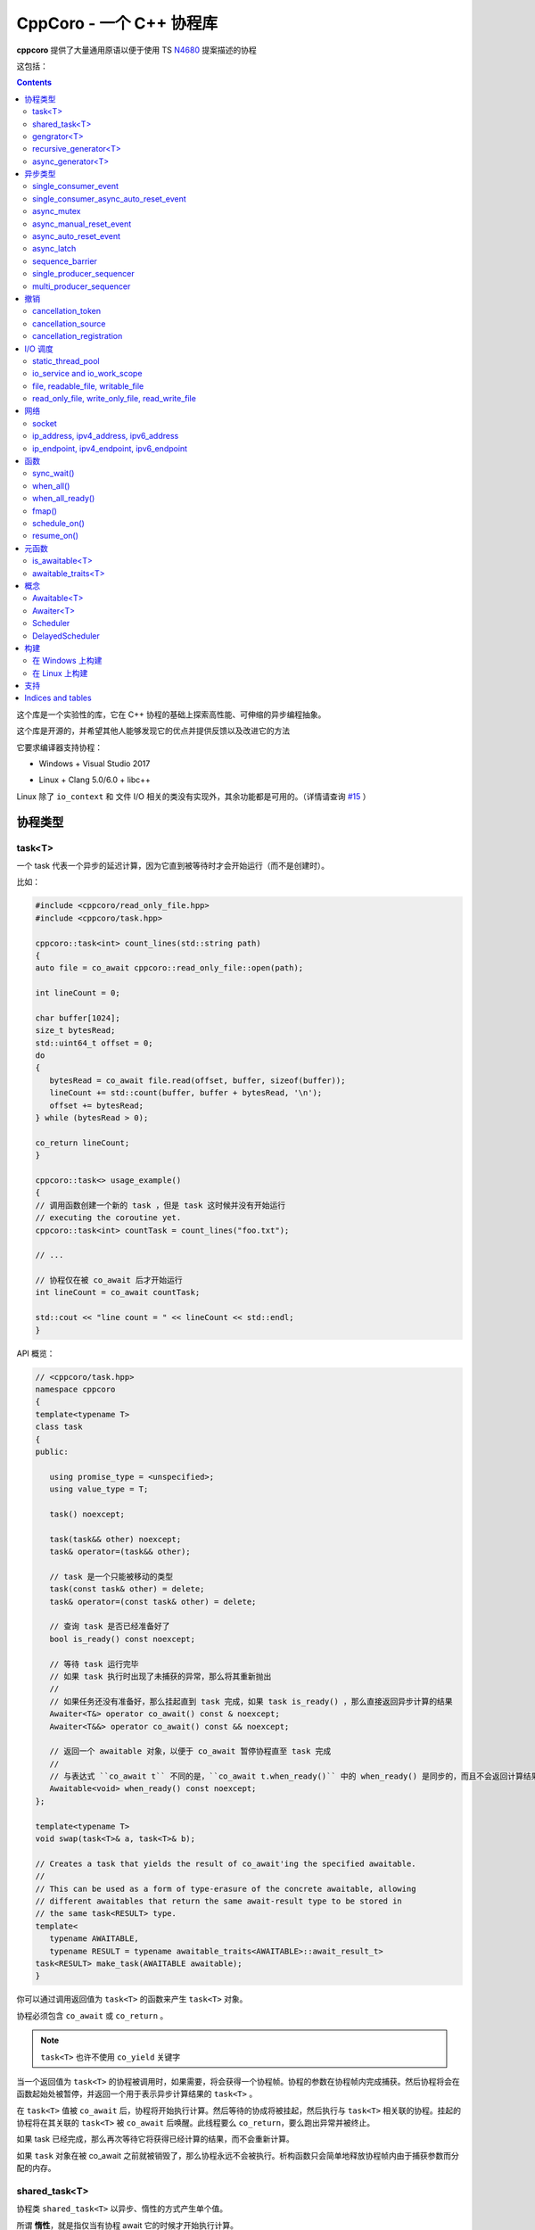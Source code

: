 CppCoro - 一个 C++ 协程库
########################################

**cppcoro** 提供了大量通用原语以便于使用 TS `N4680 <http://www.open-std.org/jtc1/sc22/wg21/docs/papers/2017/n4680.pdf>`_ 提案描述的协程

这包括：

.. contents::

这个库是一个实验性的库，它在 C++ 协程的基础上探索高性能、可伸缩的异步编程抽象。

这个库是开源的，并希望其他人能够发现它的优点并提供反馈以及改进它的方法

它要求编译器支持协程：

- Windows + Visual Studio 2017 |Windows 构建状态|

.. |Windows 构建状态| image:: https://ci.appveyor.com/api/projects/status/github/lewissbaker/cppcoro?branch=master&svg=true&passingText=master%20-%20OK&failingText=master%20-%20Failing&pendingText=master%20-%20Pending
   :target:  https://ci.appveyor.com/project/lewissbaker/cppcoro/branch/master

- Linux + Clang 5.0/6.0 + libc++ |Linux 构建状态|

.. |Linux 构建状态| image:: https://travis-ci.org/lewissbaker/cppcoro.svg?branch=master
   :target: https://travis-ci.org/lewissbaker/cppcoro

Linux 除了 ``io_context`` 和 文件 I/O 相关的类没有实现外，其余功能都是可用的。（详情请查询  `#15 <https://github.com/lewissbaker/cppcoro/issues/15>`_ ）

协程类型
****************************************

task<T>
========================================

一个 task 代表一个异步的延迟计算，因为它直到被等待时才会开始运行（而不是创建时）。

比如：

.. code-block:: cpp

   #include <cppcoro/read_only_file.hpp>
   #include <cppcoro/task.hpp>

   cppcoro::task<int> count_lines(std::string path)
   {
   auto file = co_await cppcoro::read_only_file::open(path);

   int lineCount = 0;

   char buffer[1024];
   size_t bytesRead;
   std::uint64_t offset = 0;
   do
   {
      bytesRead = co_await file.read(offset, buffer, sizeof(buffer));
      lineCount += std::count(buffer, buffer + bytesRead, '\n');
      offset += bytesRead;
   } while (bytesRead > 0);

   co_return lineCount;
   }

   cppcoro::task<> usage_example()
   {
   // 调用函数创建一个新的 task ，但是 task 这时候并没有开始运行
   // executing the coroutine yet.
   cppcoro::task<int> countTask = count_lines("foo.txt");

   // ...

   // 协程仅在被 co_await 后才开始运行
   int lineCount = co_await countTask;

   std::cout << "line count = " << lineCount << std::endl;
   }

API 概览：

.. code-block:: cpp

   // <cppcoro/task.hpp>
   namespace cppcoro
   {
   template<typename T>
   class task
   {
   public:

      using promise_type = <unspecified>;
      using value_type = T;

      task() noexcept;

      task(task&& other) noexcept;
      task& operator=(task&& other);

      // task 是一个只能被移动的类型
      task(const task& other) = delete;
      task& operator=(const task& other) = delete;

      // 查询 task 是否已经准备好了
      bool is_ready() const noexcept;

      // 等待 task 运行完毕
      // 如果 task 执行时出现了未捕获的异常，那么将其重新抛出
      // 
      // 如果任务还没有准备好，那么挂起直到 task 完成，如果 task is_ready() ，那么直接返回异步计算的结果
      Awaiter<T&> operator co_await() const & noexcept;
      Awaiter<T&&> operator co_await() const && noexcept;

      // 返回一个 awaitable 对象，以便于 co_await 暂停协程直至 task 完成
      //
      // 与表达式 ``co_await t`` 不同的是，``co_await t.when_ready()`` 中的 when_ready() 是同步的，而且不会返回计算结果，或者是重新抛出异常
      Awaitable<void> when_ready() const noexcept;
   };

   template<typename T>
   void swap(task<T>& a, task<T>& b);

   // Creates a task that yields the result of co_await'ing the specified awaitable.
   //
   // This can be used as a form of type-erasure of the concrete awaitable, allowing
   // different awaitables that return the same await-result type to be stored in
   // the same task<RESULT> type.
   template<
      typename AWAITABLE,
      typename RESULT = typename awaitable_traits<AWAITABLE>::await_result_t>
   task<RESULT> make_task(AWAITABLE awaitable);
   }

你可以通过调用返回值为 ``task<T>`` 的函数来产生 ``task<T>`` 对象。

协程必须包含 ``co_await`` 或 ``co_return`` 。

.. note:: 

   ``task<T>`` 也许不使用 ``co_yield`` 关键字

当一个返回值为 ``task<T>`` 的协程被调用时，如果需要，将会获得一个协程帧。协程的参数在协程帧内完成捕获。然后协程将会在函数起始处被暂停，并返回一个用于表示异步计算结果的 ``task<T>`` 。

在 ``task<T>`` 值被 ``co_await`` 后，协程将开始执行计算。然后等待的协成将被挂起，然后执行与 ``task<T>`` 相关联的协程。挂起的协程将在其关联的 ``task<T>`` 被 ``co_await`` 后唤醒。此线程要么 ``co_return``，要么跑出异常并被终止。

如果 task 已经完成，那么再次等待它将获得已经计算的结果，而不会重新计算。

如果 ``task`` 对象在被 co_await 之前就被销毁了，那么协程永远不会被执行。析构函数只会简单地释放协程帧内由于捕获参数而分配的内存。

shared_task<T>
========================================

协程类 ``shared_task<T>`` 以异步、惰性的方式产生单个值。

所谓 **惰性**，就是指仅当有协程 await 它的时候才开始执行计算。

它是 **共享** 的：task 允许被拷贝； task 的返回值可以被多次引用； task 可以被多个协程 await。

它在第一次被 co_await 时执行，其余 await 的协程要么挂起进入等待队列，要么直接拿到已经计算的结果。

如果协程由于 await task 被挂起，那么其将会在 task 完成计算后被唤醒。task 要么 ``co_return`` 一个值，要么抛出一个未捕获的异常。

API 摘要:

.. code-block:: cpp

   namespace cppcoro
   {
   template<typename T = void>
   class shared_task
   {
   public:

      using promise_type = <unspecified>;
      using value_type = T;

      shared_task() noexcept;
      shared_task(const shared_task& other) noexcept;
      shared_task(shared_task&& other) noexcept;
      shared_task& operator=(const shared_task& other) noexcept;
      shared_task& operator=(shared_task&& other) noexcept;

      void swap(shared_task& other) noexcept;

      // 查询 task 是否已经完成，而且计算结果已经可用
      bool is_ready() const noexcept;

      // 返回一个 operation，其将会在被 await 时挂起当前协程，直到 task 完成而且计算结果可用。
      //
      // 表达式 ``co_await someTask`` 的结果是一个指向 task 计算结果的左值引用（除非 T 的类
      // 型是 void，此时这个表达式的结果类型为 void）
      // 未捕获异常将被 co_await 表达式重新抛出
      Awaiter<T&> operator co_await() const noexcept;
      // 返回一个 operation，其将会在被 await 时挂起当前协程，直到 task 完成而且计算结果可用
      // 此 co_await 表达式不会返回任何值。
      // 此表达式可用于与 task 进行同步而不用担心抛出异常。
      Awaiter<void> when_ready() const noexcept;

   };

   template<typename T>
   bool operator==(const shared_task<T>& a, const shared_task<T>& b) noexcept;
   template<typename T>
   bool operator!=(const shared_task<T>& a, const shared_task<T>& b) noexcept;

   template<typename T>
   void swap(shared_task<T>& a, shared_task<T>& b) noexcept;

   // 包装一个可 await 的值，以允许多个协程同时等待它
   template<
      typename AWAITABLE,
      typename RESULT = typename awaitable_traits<AWAITABLE>::await_result_t>
   shared_task<RESULT> make_shared_task(AWAITABLE awaitable);
   }

const 限定的函数可以安全地在多个线程中调用，是线程安全的，但是非 const 限定的函数则不然。

.. note:: 

   与 ``task<T>`` 相比而言：

   - 都是延迟计算：计算只在被 co_await 后才开始。
   - task<T> 的结果不允许被拷贝，是仅移动的。而 shared_task 可以被拷贝和移动
   - 由于可能被共享，shared_task 的结果总是左值，这可能导致局部变量无法进行'移动构造'，而且由于需要维护引用计数，其运行时成本略高。

gengrator<T>
========================================

一个 :abbr:`生成器 (Gengrator)` 用于产生一系列类型为 T 的值。值的产生是惰性和异步的。

协程可以使用 ``co_yield`` 来产生一个类型为 T 的值。但是协程内无法使用 co_await 关键字。值的产生必须是同步的。

.. code-block:: cpp

   cppcoro::generator<const std::uint64_t> fibonacci()
   {
   std::uint64_t a = 0, b = 1;
   while (true)
   {
      co_yield b;
      auto tmp = a;
      a = b;
      b += tmp;
   }
   }

   void usage()
   {
   for (auto i : fibonacci())
   {
      if (i > 1'000'000) break;
      std::cout << i << std::endl;
   }
   }

当一个返回值为``generator<T>`` 的协程函数被调用后，其会被立即挂起。直到 ``generator<T>::begin()`` 函数被调用。在 ``co_yield`` 达到终点或者协程完成后不在产生值。

如果返回的迭代器与 ``end()`` 不相等，那么对迭代器进行解引用将会返回'传递给 ``co_yield`` '的值。

调用 ``operator()++`` 将会恢复协程的运行，直至协程结束或 co_yield 不再产生新的值。

API 摘要:

.. code-block:: cpp

   namespace cppcoro
   {
      template<typename T>
      class generator
      {
      public:

         using promise_type = <unspecified>;

         class iterator
         {
         public:
               using iterator_category = std::input_iterator_tag;
               using value_type = std::remove_reference_t<T>;
               using reference = value_type&;
               using pointer = value_type*;
               using difference_type = std::size_t;

               iterator(const iterator& other) noexcept;
               iterator& operator=(const iterator& other) noexcept;

               // 如果异常在 co_yield 之前参数，异常将被重新抛出。
               iterator& operator++();

               reference operator*() const noexcept;
               pointer operator->() const noexcept;

               bool operator==(const iterator& other) const noexcept;
               bool operator!=(const iterator& other) const noexcept;
         };

         // 构造一个空的序列
         generator() noexcept;

         generator(generator&& other) noexcept;
         generator& operator=(generator&& other) noexcept;

         generator(const generator& other) = delete;
         generator& operator=(const generator&) = delete;

         ~generator();

         // 开始执行协成，直至 co_yield 不再产生新的值或协程结束或未捕获异常被抛出
         iterator begin();

         iterator end() noexcept;

         // 交换两个生成器
         void swap(generator& other) noexcept;

      };

      template<typename T>
      void swap(generator<T>& a, generator<T>& b) noexcept;

      // 以 source 为基础，对其每个元素调用一次 func 来产生一个新的序列。
      template<typename FUNC, typename T>
      generator<std::invoke_result_t<FUNC, T&>> fmap(FUNC func, generator<T> source);
   }

recursive_generator<T>
========================================

相比生成器而言， :abbr:`递归生成器 (Recursive Generator)` 能够生成嵌套在外部元素的序列。

``co_yield`` 除了可以生成类型 T 的元素外，还能生成一个元素为 T 的递归生成器。

当你 ``co_yield`` 一个递归生成器时，其将被作为当前元素的子元素。当前线程将被挂起，直至递归生成器的所有元素被生成。然后被唤醒，等待请求下一个元素。

相比普通生成器而言，在迭代嵌套数据结构时，递归生成器能够通过 ``iterator::operator++()`` 直接唤醒边缘协程以产生下一个元素，而不必未每个元素都暂停/唤醒一个 O(depth) 的协程。缺点是有额外开销。

例子：

.. code-block:: cpp

   // 列出当前目录的内容
   cppcoro::generator<dir_entry> list_directory(std::filesystem::path path);

   cppcoro::recursive_generator<dir_entry> list_directory_recursive(std::filesystem::path path)
   {
   for (auto& entry : list_directory(path))
   {
      co_yield entry;
      if (entry.is_directory())
      {
         co_yield list_directory_recursive(entry.path());
      }
   }
   }

.. important::

   对 ``recursive_generator<T>`` 应用 ``fmap()`` 操作时，将产生 ``generator<U>`` 类型，而不是 ``recursive_generator<U>`` 类型。这是因为通常在递归上下文中不使用 ``fmap`` 操作，我们避免递归生成器的格外开销。

async_generator<T>
========================================

:abbr:`异步生成器 (Async Generator)` 用于产生类型为 T 的序列。值是惰性、异步产生的。

此协程体内既可以使用 ``co_wait`` 也可以使用 ``co_yield``

可以通过基于 ``for co_await`` 来处理数据序列。

比如：

.. code-block:: cpp

   cppcoro::async_generator<int> ticker(int count, threadpool& tp)
   {
   for (int i = 0; i < count; ++i)
   {
      co_await tp.delay(std::chrono::seconds(1));
      co_yield i;
   }
   }

   cppcoro::task<> consumer(threadpool& tp)
   {
   auto sequence = ticker(10, tp);
   for co_await(std::uint32_t i : sequence)
   {
      std::cout << "Tick " << i << std::endl;
   }
   }

API 摘要:

.. code-block:: cpp

   // <cppcoro/async_generator.hpp>
   namespace cppcoro
   {
   template<typename T>
   class async_generator
   {
   public:

      class iterator
      {
      public:
         using iterator_tag = std::forward_iterator_tag;
         using difference_type = std::size_t;
         using value_type = std::remove_reference_t<T>;
         using reference = value_type&;
         using pointer = value_type*;

         iterator(const iterator& other) noexcept;
         iterator& operator=(const iterator& other) noexcept;

         // 如果协程被挂起，则唤醒它
         // 返回一个 operation ，其必须被 await 至自增操作结束
         // 最后返回的迭代器与 end() 相等
         // 若有未捕获异常，则将其抛出
         Awaitable<iterator&> operator++() noexcept;

         // 对迭代器解引用
         pointer operator->() const noexcept;
         reference operator*() const noexcept;

         bool operator==(const iterator& other) const noexcept;
         bool operator!=(const iterator& other) const noexcept;
      };

      // 构造一个空的序列
      async_generator() noexcept;
      async_generator(const async_generator&) = delete;
      async_generator(async_generator&& other) noexcept;
      ~async_generator();

      async_generator& operator=(const async_generator&) = delete;
      async_generator& operator=(async_generator&& other) noexcept;

      void swap(async_generator& other) noexcept;

      // 开始执行协程并返回起一个 operation，其必须被 await 至第一个元素可用
      // co_wait 获得的是一个迭代器对象，并且可用其来推动协程的执行
      // 在协程执行结束后，调用此函数是非法的
      Awaitable<iterator> begin() noexcept;
      iterator end() noexcept;

   };

   template<typename T>
   void swap(async_generator<T>& a, async_generator<T>& b);

   // 以 source 为基础，对其每个元素调用一次 func 来产生一个新的序列。
   template<typename FUNC, typename T>
   async_generator<std::invoke_result_t<FUNC, T&>> fmap(FUNC func, async_generator<T> source);
   }

.. important:: 

   异步迭代器的提前终止：

   当异步生成器被析构时，它将请求取消协程。如果协程已经运行结束，或者在 ``co_yield`` 表达式中挂起，那么协程立即被销毁。否则协程将继续执行，直到它运行结束或到达下一个 ``co_yield`` 表达式。

   在协程被销毁时，其作用于内的所有变量也将被销毁，以确保完全清理资源。

   在协程使用 ``co_await`` 等待下一个元素时，调用者必须确保此时异步生成器不被销毁。

异步类型
****************************************

single_consumer_event
========================================

这是一个简单的手动重置事件类型。其在同一时间内只能被一个协程等待。

API 摘要：

.. code-block:: cpp

   // <cppcoro/single_consumer_event.hpp>
   namespace cppcoro
   {
   class single_consumer_event
   {
   public:
      single_consumer_event(bool initiallySet = false) noexcept;
      bool is_set() const noexcept;
      void set();
      void reset() noexcept;
      Awaiter<void> operator co_await() const noexcept;
   };
   }

例子：

.. code-block:: cpp

   #include <cppcoro/single_consumer_event.hpp>

   cppcoro::single_consumer_event event;
   std::string value;

   cppcoro::task<> consumer()
   {
   // 协程将会在此处挂起，直至有线程调用 event.set()
   // 比如下面的 producer() 函数
   co_await event;

   std::cout << value << std::endl;
   }

   void producer()
   {
   value = "foo";

   // This will resume the consumer() coroutine inside the call to set()
   // if it is currently suspended.
   event.set();
   }

single_consumer_async_auto_reset_event
========================================

这个类提供了一个异步同步原语以允许单个协程等待事件至信号发射。信号可以通过调用 ``set()`` 函数被发射。

一旦等待事件的协程被前面或后面对 ``set()`` 的调用释放，事件就会自动重置回 'not set' 状态。

相比 ``async_auto_reset_event`` 而言，本类更有效率，本类在同一时间仅允许一个类进入等待状态。如果你需要多个协程在同一时间等待时间，请使用 ``async_auto_reset_event`` 。

API 摘要：

.. code-block:: cpp

   // <cppcoro/single_consumer_async_auto_reset_event.hpp>
   namespace cppcoro
   {
   class single_consumer_async_auto_reset_event
   {
   public:

      single_consumer_async_auto_reset_event(
         bool initiallySet = false) noexcept;

      // 将事件的状态改为 'set' 。等待此事件的协程将被立即唤醒，之后事件状态自动重置为 'not set'
      void set() noexcept;

      // Returns an Awaitable type that can be awaited to wait until
      // the event becomes 'set' via a call to the .set() method. If
      // the event is already in the 'set' state then the coroutine
      // continues without suspending.
      // The event is automatically reset back to the 'not set' state
      // before resuming the coroutine.
      Awaiter<void> operator co_await() const noexcept;

   };
   }

例子:

.. code-block:: cpp

   std::atomic<int> value;
   cppcoro::single_consumer_async_auto_reset_event valueDecreasedEvent;

   cppcoro::task<> wait_until_value_is_below(int limit)
   {
   while (value.load(std::memory_order_relaxed) >= limit)
   {
      // 在此等待至 valueDecreasedEvent 事件的状态变为 set
      co_await valueDecreasedEvent;
   }
   }

   void change_value(int delta)
   {
   value.fetch_add(delta, std::memory_order_relaxed);
   // 如果此处 valueDecreasedEvent 状态发生改变，则通知挂起的协程
   if (delta < 0) valueDecreasedEvent.set();
   }

async_mutex
========================================

提供了一个简单的互斥抽象，允许调用者在协程中 ``co_await`` 互斥锁，挂起协程，直到获得互斥锁。

这个实现是无锁的，因为等待互斥锁的协程不会阻塞线程，而是挂起协程，然后前一个锁持有者通过调用 unlock() 来唤醒它。

API 摘要：

.. code-block:: cpp

   // <cppcoro/async_mutex.hpp>
   namespace cppcoro
   {
   class async_mutex_lock;
   class async_mutex_lock_operation;
   class async_mutex_scoped_lock_operation;

   class async_mutex
   {
   public:
      async_mutex() noexcept;
      ~async_mutex();

      async_mutex(const async_mutex&) = delete;
      async_mutex& operator(const async_mutex&) = delete;

      bool try_lock() noexcept;
      async_mutex_lock_operation lock_async() noexcept;
      async_mutex_scoped_lock_operation scoped_lock_async() noexcept;
      void unlock();
   };

   class async_mutex_lock_operation
   {
   public:
      bool await_ready() const noexcept;
      bool await_suspend(std::experimental::coroutine_handle<> awaiter) noexcept;
      void await_resume() const noexcept;
   };

   class async_mutex_scoped_lock_operation
   {
   public:
      bool await_ready() const noexcept;
      bool await_suspend(std::experimental::coroutine_handle<> awaiter) noexcept;
      [[nodiscard]] async_mutex_lock await_resume() const noexcept;
   };

   class async_mutex_lock
   {
   public:
      // 获得锁的所有权
      async_mutex_lock(async_mutex& mutex, std::adopt_lock_t) noexcept;

      // 移交锁的所有权
      async_mutex_lock(async_mutex_lock&& other) noexcept;

      async_mutex_lock(const async_mutex_lock&) = delete;
      async_mutex_lock& operator=(const async_mutex_lock&) = delete;

      // 通过调用 unlock() 来解锁
      ~async_mutex_lock();
   };
   }

例子：

.. code-block:: cpp

   #include <cppcoro/async_mutex.hpp>
   #include <cppcoro/task.hpp>
   #include <set>
   #include <string>

   cppcoro::async_mutex mutex;
   std::set<std::string> values;

   cppcoro::task<> add_item(std::string value)
   {
   cppcoro::async_mutex_lock lock = co_await mutex.scoped_lock_async();
   values.insert(std::move(value));
   }

async_manual_reset_event
========================================

一个手动重置的事件，是一个 协程/线程 同步原语。其允许多个协程进入等待状态，直至事件通过调用 ``set()`` 函数改变状态。

此事件永源处于 'set' 或 'not set' 状态之一。

如果协程在等待前事件已经是 'set' 状态，那么协程不会进入等待状态。否则，协程将会被挂起，直至事件状态通过 ``set()`` 函数被更换为 'set' 。

当事件状态改变为 'set' 时，所有由于等待事件被挂起的线程都会被某个线程唤醒。

.. important:: 

   请注意，当事件被销毁时，必须确保没有协程由于等待事件被挂起，因为它们将永远不会被唤醒。

API 摘要：

.. code-block:: cpp

   namespace cppcoro
   {
   class async_manual_reset_event_operation;

   class async_manual_reset_event
   {
   public:
      async_manual_reset_event(bool initiallySet = false) noexcept;
      ~async_manual_reset_event();

      async_manual_reset_event(const async_manual_reset_event&) = delete;
      async_manual_reset_event(async_manual_reset_event&&) = delete;
      async_manual_reset_event& operator=(const async_manual_reset_event&) = delete;
      async_manual_reset_event& operator=(async_manual_reset_event&&) = delete;

      // Wait until the event becomes set.
      async_manual_reset_event_operation operator co_await() const noexcept;

      bool is_set() const noexcept;

      void set() noexcept;

      void reset() noexcept;

   };

   class async_manual_reset_event_operation
   {
   public:
      async_manual_reset_event_operation(async_manual_reset_event& event) noexcept;

      bool await_ready() const noexcept;
      bool await_suspend(std::experimental::coroutine_handle<> awaiter) noexcept;
      void await_resume() const noexcept;
   };
   }

例子：

.. code-block:: cpp

   cppcoro::async_manual_reset_event event;
   std::string value;

   void producer()
   {
   value = get_some_string_value();

   // 通过设置事件来发布一个值
   event.set();
   }

   // 能够被调用多次以产生多个 task
   // 所有的 consumer task 将会等待至值被发布
   cppcoro::task<> consumer()
   {
   // 等待至值被事件发布
   co_await event;

   consume_value(value);
   }

async_auto_reset_event
========================================

一个手动重置的事件，是一个 协程/线程 同步原语。其允许多个协程进入等待状态，直至事件通过调用 ``set()`` 函数改变状态。

一旦由于等待事件被挂起的线程被唤醒，则事件自动进入 'not set' 状态。

API 摘要：

.. code-block:: cpp

   // <cppcoro/async_auto_reset_event.hpp>
   namespace cppcoro
   {
   class async_auto_reset_event_operation;

   class async_auto_reset_event
   {
   public:

      async_auto_reset_event(bool initiallySet = false) noexcept;

      ~async_auto_reset_event();

      async_auto_reset_event(const async_auto_reset_event&) = delete;
      async_auto_reset_event(async_auto_reset_event&&) = delete;
      async_auto_reset_event& operator=(const async_auto_reset_event&) = delete;
      async_auto_reset_event& operator=(async_auto_reset_event&&) = delete;

      // 等待至事件进入 'set' 状态
      // 
      // 如果事件已经是 'set' 状态了，则事件自动进入 'not set' 状态，而且 await 的协程
      // 会继续执行而不是挂起。
      // 否则，协程将被挂起至一些线程调用 'set()' 函数
      //
      // 注意：挂起的线程可因 'set()' 调用或者其他线程调用 'operator co_await()' 而被唤醒。
      async_auto_reset_event_operation operator co_await() const noexcept;

      // 将事件的状态更改为 'set'
      //
      // 如果有因等待事件被挂起的协程，则其中之一会被唤醒，然后事件自动进入 'not set' 状态
      //
      // 如果事件已经为 'set' 状态，则此函数不进行任何操作。
      void set() noexcept;

      // 设置事件状态为 'not set'
      //
      // 如果事件已经为 'not set' 状态，则此函数不进行任何操作。
      void reset() noexcept;

   };

   class async_auto_reset_event_operation
   {
   public:
      explicit async_auto_reset_event_operation(async_auto_reset_event& event) noexcept;
      async_auto_reset_event_operation(const async_auto_reset_event_operation& other) noexcept;

      bool await_ready() const noexcept;
      bool await_suspend(std::experimental::coroutine_handle<> awaiter) noexcept;
      void await_resume() const noexcept;

   };
   }

async_latch
========================================

:abbr:`异步锁存器 (Async Latch)` 是一个同步原语，用于异步等待一个计数器递减为零。

此锁存器是一次性的。一旦由于计数器变为零导致锁存器进入 ready 状态，其将保持此状态直至销毁。

API 摘要：

.. code-block:: cpp

   // <cppcoro/async_latch.hpp>
   namespace cppcoro
   {
   class async_latch
   {
   public:

      // 用指定的计数初始化此锁存器
      async_latch(std::ptrdiff_t initialCount) noexcept;

      // 查询计数是否已经变为零
      bool is_ready() const noexcept;

      // 将计数减少 n
      // 当此函数的调用导致计数为零时，所有等待的协程将被唤醒
      // 计数器减到负值是未定义行为
      void count_down(std::ptrdiff_t n = 1) noexcept;

      // 等待锁存器状态变为 ready
      // 如果计数没有变为零，则所有等待的协程将被挂起，直至由于调用 count_down() 导致计数变为零。
      // 如果计数已经变为零，则不会被挂起
      Awaiter<void> operator co_await() const noexcept;

   };
   }

sequence_barrier
========================================

:abbr:`顺序墙 (Sequence Barrier)` 是一个同步原语，允许一个生产者和多个消费者之间通过一个单调递增的数字序列来协作。

生产者通过发布一组单调递增的数来推进序列，消费者则可以查询生产者最后发布的数，并可以等待至特定的数被发布。

顺序墙可以充当线程安全的生产-消费环形缓存区的游标。

有关更多信息，参见 LMAX Disruptor 模式：https://lmax-exchange.github.io/disruptor/files/Disruptor-1.0.pdf

API 摘要：

.. code-block:: cpp

   namespace cppcoro
   {
   template<typename SEQUENCE = std::size_t,
            typename TRAITS = sequence_traits<SEQUENCE>>
   class sequence_barrier
   {
   public:
      sequence_barrier(SEQUENCE initialSequence = TRAITS::initial_sequence) noexcept;
      ~sequence_barrier();

      SEQUENCE last_published() const noexcept;

      // 等待至序列号 targetSequence 被发布
      //
      // 如果操作没有同步地完成，则等待的协程将被特定的 scheduler 唤醒。否则协程将直接顺序执行而无需等待
      //
      // co_await 表达式将在 last_published() 后被唤醒，最后发布的数就是其 targetSequence
      template<typename SCHEDULER>
      [[nodiscard]]
      Awaitable<SEQUENCE> wait_until_published(SEQUENCE targetSequence,
                                                SCHEDULER& scheduler) const noexcept;

      void publish(SEQUENCE sequence) noexcept;
   };
   }

single_producer_sequencer
========================================

:abbr:`单消费者序列起 (Single Producer Sequencer)` 是一个同步原语，可以协调单个生产者和多个消费者对环状缓冲区的访问。

生产者首先向环状缓冲区请求一个或多个槽，然后在槽内写入数据，最终发布这些槽的序列号。生产的数据和未消费的数据之和应小于 bufferSize

消费者等待某些元素的发布，处理这些元素，然后通过发布在 sequence_barrier_ 对象中完成消费的序列号来通知生产者完成了对这些元素的处理。

API 摘要：

.. code-block:: cpp

   // <cppcoro/single_producer_sequencer.hpp>
   namespace cppcoro
   {
   template<
      typename SEQUENCE = std::size_t,
      typename TRAITS = sequence_traits<SEQUENCE>>
   class single_producer_sequencer
   {
   public:
      using size_type = typename sequence_range<SEQUENCE, TRAITS>::size_type;

      single_producer_sequencer(
         const sequence_barrier<SEQUENCE, TRAITS>& consumerBarrier,
         std::size_t bufferSize,
         SEQUENCE initialSequence = TRAITS::initial_sequence) noexcept;

      // 生产者 API:

      template<typename SCHEDULER>
      [[nodiscard]]
      Awaitable<SEQUENCE> claim_one(SCHEDULER& scheduler) noexcept;

      template<typename SCHEDULER>
      [[nodiscard]]
      Awaitable<sequence_range<SEQUENCE>> claim_up_to(
         std::size_t count,
         SCHEDULER& scheduler) noexcept;

      void publish(SEQUENCE sequence) noexcept;

      // 消费者 API:

      SEQUENCE last_published() const noexcept;

      template<typename SCHEDULER>
      [[nodiscard]]
      Awaitable<SEQUENCE> wait_until_published(
         SEQUENCE targetSequence,
         SCHEDULER& scheduler) const noexcept;

   };
   }

例子：

.. code-block:: cpp

   using namespace cppcoro;
   using namespace std::chrono;

   struct message
   {
   int id;
   steady_clock::time_point timestamp;
   float data;
   };

   constexpr size_t bufferSize = 16384; // 必须为 2 的幂
   constexpr size_t indexMask = bufferSize - 1;
   message buffer[bufferSize];

   task<void> producer(
   io_service& ioSvc,
   single_producer_sequencer<size_t>& sequencer)
   {
   auto start = steady_clock::now();
   for (int i = 0; i < 1'000'000; ++i)
   {
      // 等待缓冲区内一个可用的槽
      size_t seq = co_await sequencer.claim_one(ioSvc);

      // 填充数据
      auto& msg = buffer[seq & indexMask];
      msg.id = i;
      msg.timestamp = steady_clock::now();
      msg.data = 123;

      // 发布数据
      sequencer.publish(seq);
   }

   // 发布终止序列号
   auto seq = co_await sequencer.claim_one(ioSvc);
   auto& msg = buffer[seq & indexMask];
   msg.id = -1;
   sequencer.publish(seq);
   }

   task<void> consumer(
   static_thread_pool& threadPool,
   const single_producer_sequencer<size_t>& sequencer,
   sequence_barrier<size_t>& consumerBarrier)
   {
   size_t nextToRead = 0;
   while (true)
   {
      // 等待只下一个数据可用
      // 也许有多个数据可用
      const size_t available = co_await sequencer.wait_until_published(nextToRead, threadPool);
      do {
         auto& msg = buffer[nextToRead & indexMask];
         if (msg.id == -1)
         {
         consumerBarrier.publish(nextToRead);
         co_return;
         }

         processMessage(msg);
      } while (nextToRead++ != available);

      // 通知生产者我们已经处理到了 'nextToRead - 1'
      consumerBarrier.publish(available);
   }
   }

   task<void> example(io_service& ioSvc, static_thread_pool& threadPool)
   {
   sequence_barrier<size_t> barrier;
   single_producer_sequencer<size_t> sequencer{barrier, bufferSize};

   co_await when_all(
      producer(tp, sequencer),
      consumer(tp, sequencer, barrier));
   }

multi_producer_sequencer
========================================

:abbr:`多生产序列器 (Multi Producer Sequencer)`  是一个同步原语，可以协调多个生产者和消费者之间对环状缓冲区的访问。

对于单个生产者的变体，请参阅 single_producer_sequencer_ 

.. important:: 

   环状缓冲区的大小必须为 2 的幂。这是因为此算法实现使用了位掩码来计算缓冲区的偏移值，而不是使用摸运算。而且，这允许序列号被 32/64位值包装。

API 摘要：

.. code-block:: cpp

   // <cppcoro/multi_producer_sequencer.hpp>
   namespace cppcoro
   {
   template<typename SEQUENCE = std::size_t,
            typename TRAITS = sequence_traits<SEQUENCE>>
   class multi_producer_sequencer
   {
   public:
      multi_producer_sequencer(
         const sequence_barrier<SEQUENCE, TRAITS>& consumerBarrier,
         SEQUENCE initialSequence = TRAITS::initial_sequence);

      std::size_t buffer_size() const noexcept;

      // 消费者接口
      //
      // 每个消费者保持对他们独一的 'lastKnownPublished' 的追踪。并且需要传递 this 到
      // 此方法，以便于查询最后升级的、可用的序列号
      // Consumer interface

      SEQUENCE last_published_after(SEQUENCE lastKnownPublished) const noexcept;

      template<typename SCHEDULER>
      Awaitable<SEQUENCE> wait_until_published(
         SEQUENCE targetSequence,
         SEQUENCE lastKnownPublished,
         SCHEDULER& scheduler) const noexcept;

      // 生产者接口

      // 查询是否有可用的空间（近似值）
      bool any_available() const noexcept;

      template<typename SCHEDULER>
      Awaitable<SEQUENCE> claim_one(SCHEDULER& scheduler) noexcept;

      template<typename SCHEDULER>
      Awaitable<sequence_range<SEQUENCE, TRAITS>> claim_up_to(
         std::size_t count,
         SCHEDULER& scheduler) noexcept;

      // 标记这个特定的序列号为已发布
      void publish(SEQUENCE sequence) noexcept;

      // 标记范围内的序列号为已发布
      void publish(const sequence_range<SEQUENCE, TRAITS>& range) noexcept;
   };
   }


撤销
****************************************

cancellation_token
========================================


cancellation_source
========================================
cancellation_registration
========================================


I/O 调度
****************************************


static_thread_pool
========================================
io_service and io_work_scope
========================================
file, readable_file, writable_file
========================================

read_only_file, write_only_file, read_write_file
==================================================

网络
****************************************

注意:目前仅支持 Windows 平台上的网络抽象。Linux 支持将会在稍后推出。

socket
========================================

套接字类可用于通过网络异步发送/接收数据

当前只支持 IPv4 和 IPv6 上的 TCP/IP, UDP/IP 协议。

API 摘要：

.. code-block:: cpp

   // <cppcoro/net/socket.hpp>
   namespace cppcoro::net
   {
   class socket
   {
   public:

      static socket create_tcpv4(ip_service& ioSvc);
      static socket create_tcpv6(ip_service& ioSvc);
      static socket create_updv4(ip_service& ioSvc);
      static socket create_udpv6(ip_service& ioSvc);

      socket(socket&& other) noexcept;

      ~socket();

      socket& operator=(socket&& other) noexcept;

      // 返回套接字的平台相关的原声句柄
      <platform-specific> native_handle() noexcept;

      const ip_endpoint& local_endpoint() const noexcept;
      const ip_endpoint& remote_endpoint() const noexcept;

      void bind(const ip_endpoint& localEndPoint);

      void listen();

      [[nodiscard]]
      Awaitable<void> connect(const ip_endpoint& remoteEndPoint) noexcept;
      [[nodiscard]]
      Awaitable<void> connect(const ip_endpoint& remoteEndPoint,
                              cancellation_token ct) noexcept;

      [[nodiscard]]
      Awaitable<void> accept(socket& acceptingSocket) noexcept;
      [[nodiscard]]
      Awaitable<void> accept(socket& acceptingSocket,
                              cancellation_token ct) noexcept;

      [[nodiscard]]
      Awaitable<void> disconnect() noexcept;
      [[nodiscard]]
      Awaitable<void> disconnect(cancellation_token ct) noexcept;

      [[nodiscard]]
      Awaitable<std::size_t> send(const void* buffer, std::size_t size) noexcept;
      [[nodiscard]]
      Awaitable<std::size_t> send(const void* buffer,
                                 std::size_t size,
                                 cancellation_token ct) noexcept;

      [[nodiscard]]
      Awaitable<std::size_t> recv(void* buffer, std::size_t size) noexcept;
      [[nodiscard]]
      Awaitable<std::size_t> recv(void* buffer,
                                 std::size_t size,
                                 cancellation_token ct) noexcept;

      [[nodiscard]]
      socket_recv_from_operation recv_from(
         void* buffer,
         std::size_t size) noexcept;
      [[nodiscard]]
      socket_recv_from_operation_cancellable recv_from(
         void* buffer,
         std::size_t size,
         cancellation_token ct) noexcept;

      [[nodiscard]]
      socket_send_to_operation send_to(
         const ip_endpoint& destination,
         const void* buffer,
         std::size_t size) noexcept;
      [[nodiscard]]
      socket_send_to_operation_cancellable send_to(
         const ip_endpoint& destination,
         const void* buffer,
         std::size_t size,
         cancellation_token ct) noexcept;

      void close_send();
      void close_recv();

   };
   }

例子： echo 服务器

.. code-block:: cpp

   #include <cppcoro/net/socket.hpp>
   #include <cppcoro/io_service.hpp>
   #include <cppcoro/cancellation_source.hpp>
   #include <cppcoro/async_scope.hpp>
   #include <cppcoro/on_scope_exit.hpp>

   #include <memory>
   #include <iostream>

   cppcoro::task<void> handle_connection(socket s)
   {
   try
   {
      const size_t bufferSize = 16384;
      auto buffer = std::make_unique<unsigned char[]>(bufferSize);
      size_t bytesRead;
      do {
         // 读取一些字节
         bytesRead = co_await s.recv(buffer.get(), bufferSize);

         // 写入一些字节
         size_t bytesWritten = 0;
         while (bytesWritten < bytesRead) {
         bytesWritten += co_await s.send(
            buffer.get() + bytesWritten,
            bytesRead - bytesWritten);
         }
      } while (bytesRead != 0);

      s.close_send();

      co_await s.disconnect();
   }
   catch (...)
   {
      std::cout << "connection failed" << std::
   }
   }

   cppcoro::task<void> echo_server(
   cppcoro::net::ipv4_endpoint endpoint,
   cppcoro::io_service& ioSvc,
   cancellation_token ct)
   {
   cppcoro::async_scope scope;

   std::exception_ptr ex;
   try
   {
      auto listeningSocket = cppcoro::net::socket::create_tcpv4(ioSvc);
      listeningSocket.bind(endpoint);
      listeningSocket.listen();

      while (true) {
         auto connection = cppcoro::net::socket::create_tcpv4(ioSvc);
         co_await listeningSocket.accept(connection, ct);
         scope.spawn(handle_connection(std::move(connection)));
      }
   }
   catch (cppcoro::operation_cancelled)
   {
   }
   catch (...)
   {
      ex = std::current_exception();
   }

   // Wait until all handle_connection tasks have finished.
   co_await scope.join();

   if (ex) std::rethrow_exception(ex);
   }

   int main(int argc, const char* argv[])
   {
      cppcoro::io_service ioSvc;

      if (argc != 2) return -1;

      auto endpoint = cppcoro::ipv4_endpoint::from_string(argv[1]);
      if (!endpoint) return -1;

      (void)cppcoro::sync_wait(cppcoro::when_all(
         [&]() -> task<>
         {
               // Shutdown the event loop once finished.
               auto stopOnExit = cppcoro::on_scope_exit([&] { ioSvc.stop(); });

               cppcoro::cancellation_source canceller;
               co_await cppcoro::when_all(
                  [&]() -> task<>
                  {
                     // Run for 30s then stop accepting new connections.
                     co_await ioSvc.schedule_after(std::chrono::seconds(30));
                     canceller.request_cancellation();
                  }(),
                  echo_server(*endpoint, ioSvc, canceller.token()));
         }(),
         [&]() -> task<>
         {
               ioSvc.process_events();
         }()));

      return 0;
   }

ip_address, ipv4_address, ipv6_address
========================================

表示IP地址的辅助类

API 摘要：

.. code-block:: cpp

   namespace cppcoro::net
   {
   class ipv4_address
   {
      using bytes_t = std::uint8_t[4];
   public:
      constexpr ipv4_address();
      explicit constexpr ipv4_address(std::uint32_t integer);
      explicit constexpr ipv4_address(const std::uint8_t(&bytes)[4]);
      explicit constexpr ipv4_address(std::uint8_t b0,
                                       std::uint8_t b1,
                                       std::uint8_t b2,
                                       std::uint8_t b3);

      constexpr const bytes_t& bytes() const;

      constexpr std::uint32_t to_integer() const;

      static constexpr ipv4_address loopback();

      constexpr bool is_loopback() const;
      constexpr bool is_private_network() const;

      constexpr bool operator==(ipv4_address other) const;
      constexpr bool operator!=(ipv4_address other) const;
      constexpr bool operator<(ipv4_address other) const;
      constexpr bool operator>(ipv4_address other) const;
      constexpr bool operator<=(ipv4_address other) const;
      constexpr bool operator>=(ipv4_address other) const;

      std::string to_string();

      static std::optional<ipv4_address> from_string(std::string_view string) noexcept;
   };

   class ipv6_address
   {
      using bytes_t = std::uint8_t[16];
   public:
      constexpr ipv6_address();

      explicit constexpr ipv6_address(
         std::uint64_t subnetPrefix,
         std::uint64_t interfaceIdentifier);

      constexpr ipv6_address(
         std::uint16_t part0,
         std::uint16_t part1,
         std::uint16_t part2,
         std::uint16_t part3,
         std::uint16_t part4,
         std::uint16_t part5,
         std::uint16_t part6,
         std::uint16_t part7);

      explicit constexpr ipv6_address(
         const std::uint16_t(&parts)[8]);

      explicit constexpr ipv6_address(
         const std::uint8_t(bytes)[16]);

      constexpr const bytes_t& bytes() const;

      constexpr std::uint64_t subnet_prefix() const;
      constexpr std::uint64_t interface_identifier() const;

      static constexpr ipv6_address unspecified();
      static constexpr ipv6_address loopback();

      static std::optional<ipv6_address> from_string(std::string_view string) noexcept;

      std::string to_string() const;

      constexpr bool operator==(const ipv6_address& other) const;
      constexpr bool operator!=(const ipv6_address& other) const;
      constexpr bool operator<(const ipv6_address& other) const;
      constexpr bool operator>(const ipv6_address& other) const;
      constexpr bool operator<=(const ipv6_address& other) const;
      constexpr bool operator>=(const ipv6_address& other) const;

   };

   class ip_address
   {
   public:

      // 构造一个地址为 0.0.0.0 的 IPv4地址
      ip_address() noexcept;

      ip_address(ipv4_address address) noexcept;
      ip_address(ipv6_address address) noexcept;

      bool is_ipv4() const noexcept;
      bool is_ipv6() const noexcept;

      const ipv4_address& to_ipv4() const;
      const ipv6_address& to_ipv6() const;

      const std::uint8_t* bytes() const noexcept;

      std::string to_string() const;

      static std::optional<ip_address> from_string(std::string_view string) noexcept;

      bool operator==(const ip_address& rhs) const noexcept;
      bool operator!=(const ip_address& rhs) const noexcept;

      //  ipv4_address sorts less than ipv6_address
      bool operator<(const ip_address& rhs) const noexcept;
      bool operator>(const ip_address& rhs) const noexcept;
      bool operator<=(const ip_address& rhs) const noexcept;
      bool operator>=(const ip_address& rhs) const noexcept;

   };
   }

ip_endpoint, ipv4_endpoint, ipv6_endpoint
==========================================

表示IP地址和端口号的辅助类

API 摘要：

.. code-block:: cpp

   namespace cppcoro::net
   {
   class ipv4_endpoint
   {
   public:
      ipv4_endpoint() noexcept;
      explicit ipv4_endpoint(ipv4_address address, std::uint16_t port = 0) noexcept;

      const ipv4_address& address() const noexcept;
      std::uint16_t port() const noexcept;

      std::string to_string() const;
      static std::optional<ipv4_endpoint> from_string(std::string_view string) noexcept;
   };

   bool operator==(const ipv4_endpoint& a, const ipv4_endpoint& b);
   bool operator!=(const ipv4_endpoint& a, const ipv4_endpoint& b);
   bool operator<(const ipv4_endpoint& a, const ipv4_endpoint& b);
   bool operator>(const ipv4_endpoint& a, const ipv4_endpoint& b);
   bool operator<=(const ipv4_endpoint& a, const ipv4_endpoint& b);
   bool operator>=(const ipv4_endpoint& a, const ipv4_endpoint& b);

   class ipv6_endpoint
   {
   public:
      ipv6_endpoint() noexcept;
      explicit ipv6_endpoint(ipv6_address address, std::uint16_t port = 0) noexcept;

      const ipv6_address& address() const noexcept;
      std::uint16_t port() const noexcept;

      std::string to_string() const;
      static std::optional<ipv6_endpoint> from_string(std::string_view string) noexcept;
   };

   bool operator==(const ipv6_endpoint& a, const ipv6_endpoint& b);
   bool operator!=(const ipv6_endpoint& a, const ipv6_endpoint& b);
   bool operator<(const ipv6_endpoint& a, const ipv6_endpoint& b);
   bool operator>(const ipv6_endpoint& a, const ipv6_endpoint& b);
   bool operator<=(const ipv6_endpoint& a, const ipv6_endpoint& b);
   bool operator>=(const ipv6_endpoint& a, const ipv6_endpoint& b);

   class ip_endpoint
   {
   public:
      //构造一个地址为 0.0.0.0:0 的 IPv4 终端
      ip_endpoint() noexcept;

      ip_endpoint(ipv4_endpoint endpoint) noexcept;
      ip_endpoint(ipv6_endpoint endpoint) noexcept;

      bool is_ipv4() const noexcept;
      bool is_ipv6() const noexcept;

      const ipv4_endpoint& to_ipv4() const;
      const ipv6_endpoint& to_ipv6() const;

      ip_address address() const noexcept;
      std::uint16_t port() const noexcept;

      std::string to_string() const;

      static std::optional<ip_endpoint> from_string(std::string_view string) noexcept;

      bool operator==(const ip_endpoint& rhs) const noexcept;
      bool operator!=(const ip_endpoint& rhs) const noexcept;

      //  IPv4 终端排序时要小于 IPv6 终端
      bool operator<(const ip_endpoint& rhs) const noexcept;
      bool operator>(const ip_endpoint& rhs) const noexcept;
      bool operator<=(const ip_endpoint& rhs) const noexcept;
      bool operator>=(const ip_endpoint& rhs) const noexcept;
   };
   }

函数
****************************************

sync_wait()
========================================
when_all()
========================================
when_all_ready()
========================================
fmap()
========================================
schedule_on()
========================================
resume_on()
========================================


元函数
****************************************


is_awaitable<T>
========================================
awaitable_traits<T>
========================================

概念
****************************************


Awaitable<T>
========================================

Awaiter<T>
========================================
Scheduler
========================================
DelayedScheduler
========================================

构建
****************************************

在 Windows 上构建
========================================

在 Linux 上构建
========================================

支持
****************************************


Indices and tables
****************************************


* :ref:`genindex`
* :ref:`modindex`
* :ref:`search`
